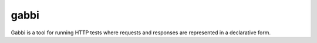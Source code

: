 gabbi
=====

Gabbi is a tool for running HTTP tests where requests and responses
are represented in a declarative form.
